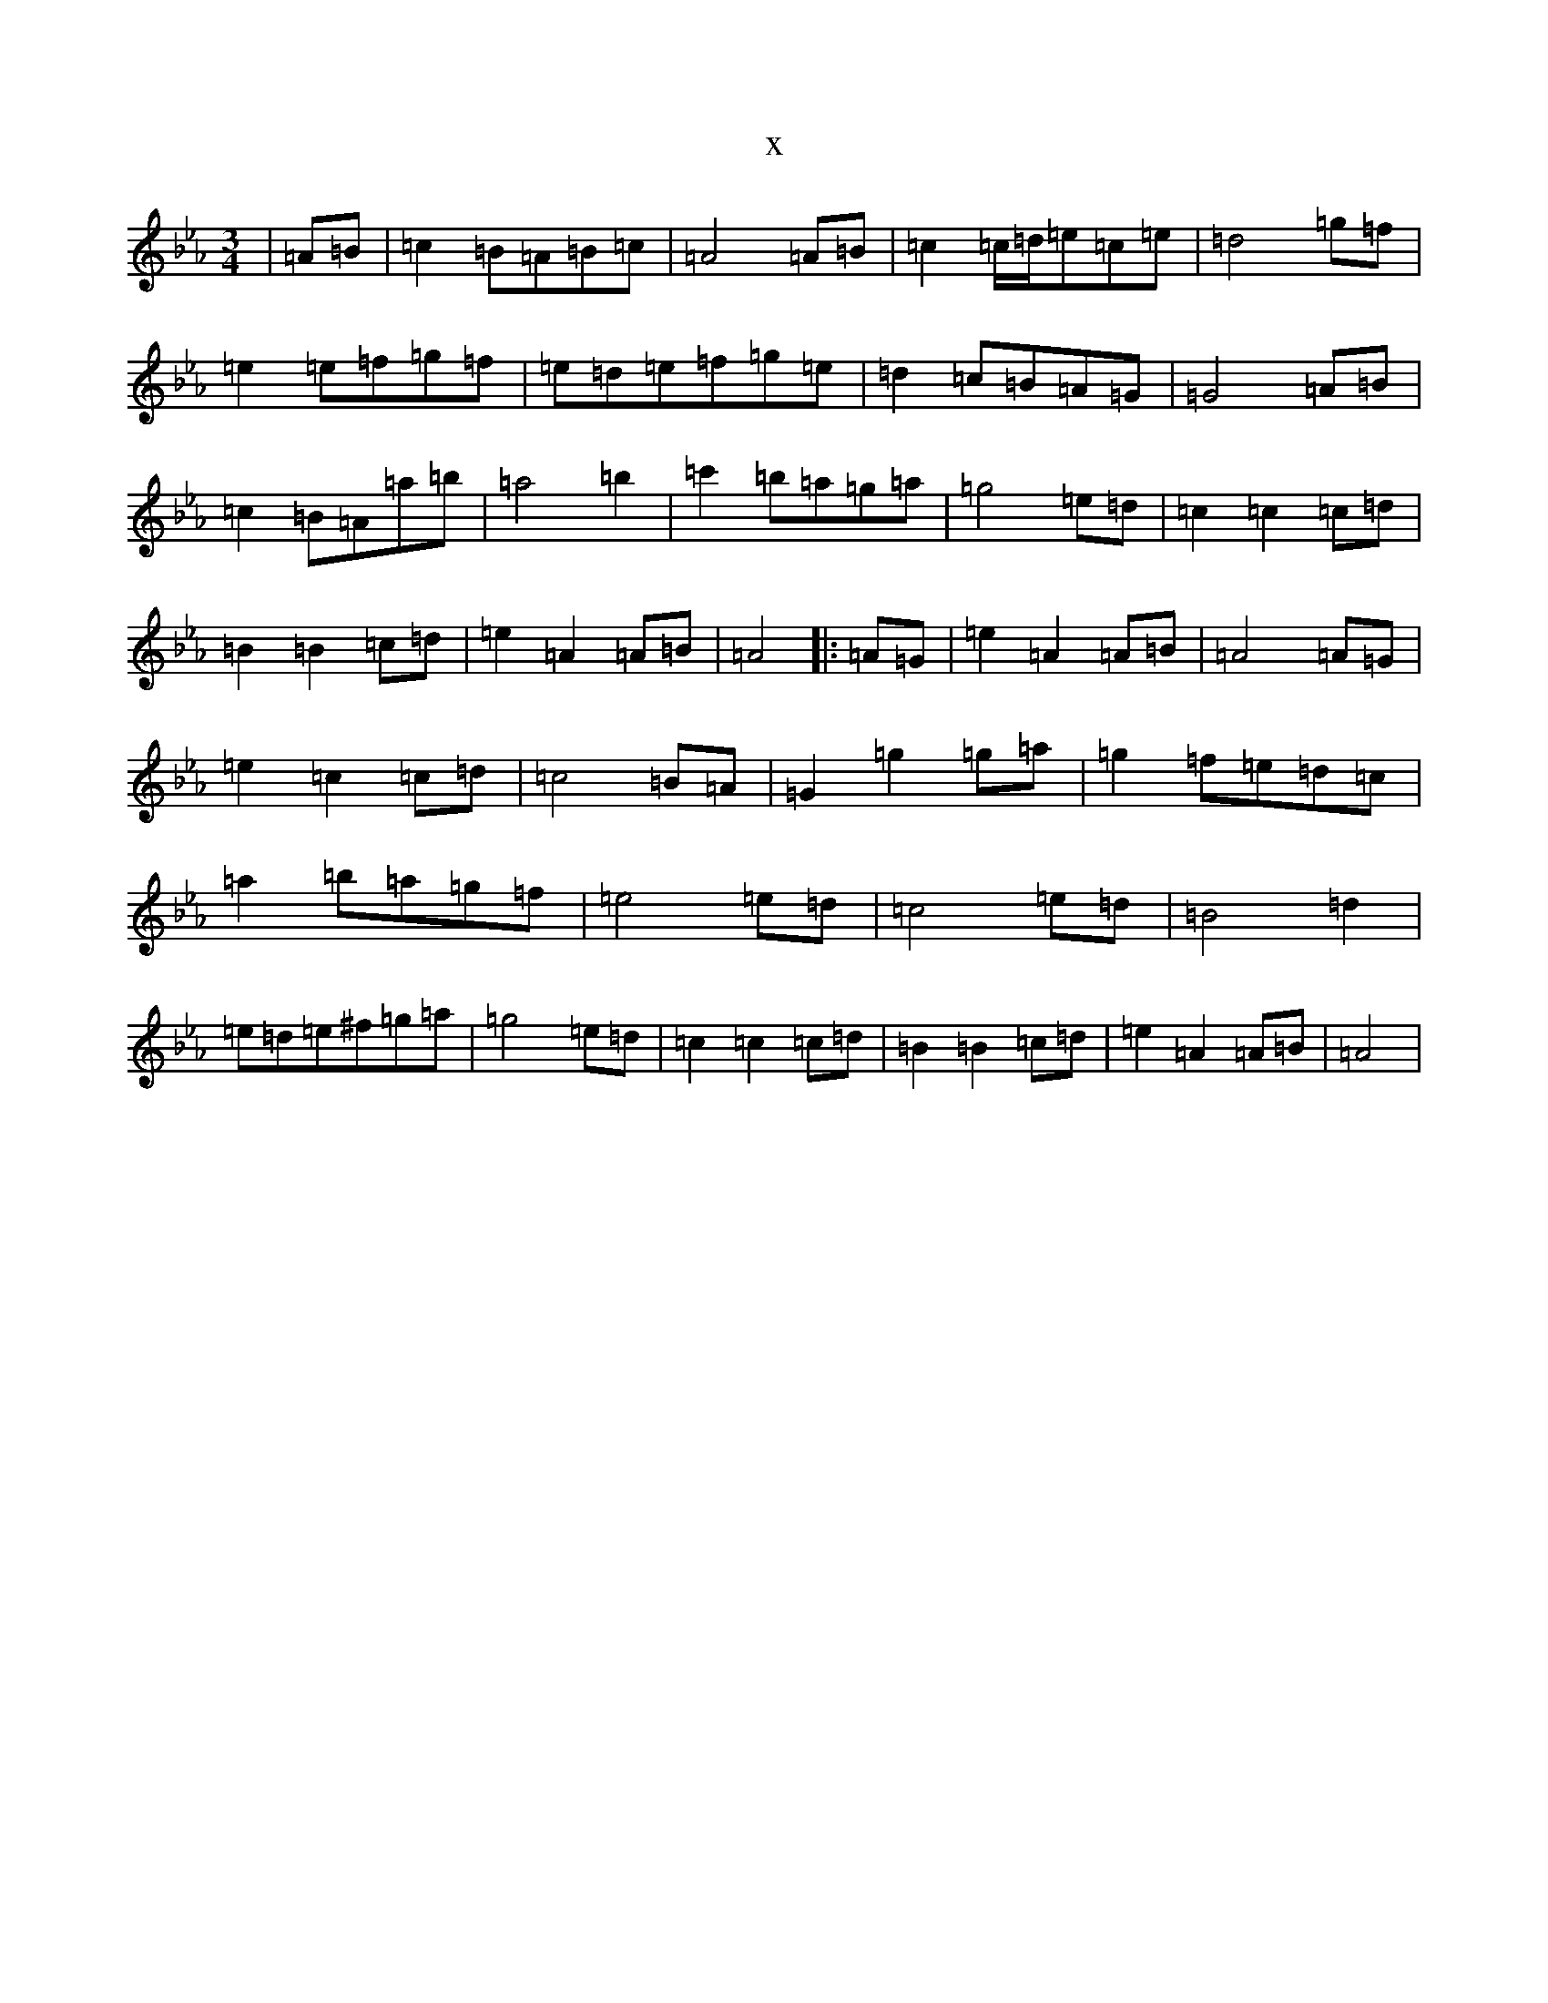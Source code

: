 X:12004
T:x
L:1/8
M:3/4
K: C minor
|=A=B|=c2=B=A=B=c|=A4=A=B|=c2=c/2=d/2=e=c=e|=d4=g=f|=e2=e=f=g=f|=e=d=e=f=g=e|=d2=c=B=A=G|=G4=A=B|=c2=B=A=a=b|=a4=b2|=c'2=b=a=g=a|=g4=e=d|=c2=c2=c=d|=B2=B2=c=d|=e2=A2=A=B|=A4|:=A=G|=e2=A2=A=B|=A4=A=G|=e2=c2=c=d|=c4=B=A|=G2=g2=g=a|=g2=f=e=d=c|=a2=b=a=g=f|=e4=e=d|=c4=e=d|=B4=d2|=e=d=e^f=g=a|=g4=e=d|=c2=c2=c=d|=B2=B2=c=d|=e2=A2=A=B|=A4|